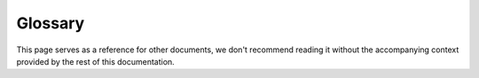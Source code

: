 Glossary
========
This page serves as a reference for other documents, we don't recommend reading
it without the accompanying context provided by the rest of this documentation.

.. glossary::
   Action
     A generic term to describe a concrete :term:`method`, :term:`visualizer`,
     or :term:`pipeline`. Actions accept parameters and/or files
     (:term:`artifacts <Artifact>` or :term:`metadata`) as input, and generate
     some kind of output.

   Archive
     The directory structure of a QIIME 2 :term:`Result`.  Contains *at least*
     a root directory (named by :term:`UUID`) and a ``VERSION`` file within
     that directory.

   Artifact
     A QIIME 2 :term:`Result` that contains data to operate on.

   Deployment
     An installation of QIIME 2 as well as zero-or-more :term:`interfaces
     <Interface>` and :term:`plugins <Plugin>`.

   Directory Format
     A string that represents a particular layout of files and or directories
     as well as how their contents will be structured.

   Format
     A string that represents a particular file format.

   Framework
     The engine of orchestration that enables QIIME 2 to function together as a
     cohesive unit.

   Identifier
     A unique value that denotes an individual sample or feature.

   Identity
     Distinguishes a piece of data. QIIME 2 does not consider a rename (like
     UNIX ``mv``) to change identity, however re-running a command, would
     change identity.

   Input
     Data provided to an :term:`action`. Can be an :term:`artifact` or
     :term:`metadata`.

   Interface
     A user-interface responsible for coordinating user-specified intent into
     :term:`framework`-driven action.

   Metadata
     Columnar data for annotating additional values to existing data. Operates
     along Sample IDs or Feature IDs.

   Method
     A method accepts some combination of QIIME 2 :term:`artifacts <Artifact>`
     and :term:`parameters <Parameter>` as :term:`input`, and produces one or
     more QIIME 2 artifacts as :term:`output`.

   Output
     Objects returned by an :term:`action`. Can be :term:`artifact(s)
     <Artifact>` or :term:`visualization(s) <Visualization>`.

   Parameter
     A value that alters the behavior of an :term:`action`.

   Payload
     Data that is meant for primary consumption or interpretation (in contrast
     to *metadata* which may be useful retrospectively, but is not primarily
     useful).

   Pipeline
     A pipeline accepts some combination of QIIME 2 :term:`artifacts
     <Artifact>` and :term:`parameters <Parameter>` as :term:`input`, and
     produces one or more QIIME 2 :term:`artifacts <Artifact>` and/or
     :term:`visualizations <Visualization>` as :term:`output`.

   Plugin
     A discrete module that registers some form of additional functionality
     with the :term:`framework`, including new :term:`methods <Method>`,
     :term:`visualizers <Visualizer>`, :term:`formats <Format>`, or
     :term:`transformers <Transformer>`.

   Primitive Type
     A :term:`type` that is used to communicate parameters to an
     :term:`interface`.  These are predefined by the :term:`framework` and
     cannot be extended.

   Result
     A generic term for either a :term:`Visualization` or an :term:`Artifact`.

   Semantic Type
     A :term:`type` that is used to classify :term:`artifacts<Artifact>` and
     how they can be used. These types may be extended by
     :term:`plugins<Plugin>`.

   Transformer
     A function registered on the :term:`framework` capable of converting data
     in one :term:`format` into data of another :term:`format`.

   Type
     A name that is used to classify how a piece of data may be used.  Most
     commonly used to refer to :term:`Semantic Type`, but can also refer to
     :term:`Primitive Type` and :term:`Visualization (Type)`.

   UUID
     Universally Unique IDentifier, in the context of QIIME 2, almost certainly
     refers to a *Version 4* UUID, which is a randomly generated ID. See this
     `RFC <https://tools.ietf.org/html/rfc4122>`_ or this `wikipedia entry
     <https://en.wikipedia.org/wiki/Universally_unique_identifier>`_ for
     details.

   View
     A particular representation of data. This includes on-disk formats and
     in-memory data structures (objects).

   Visualization
     A QIIME 2 :term:`Result` that contains an interactive visualization.

   Visualization (Type)
     The :term:`type` of a :term:`visualization`. There are no subtyping
     relations between this type and any other (it is a singleton) and cannot
     be extended (because it is a singleton).

   Visualizer
     A visualizer accepts some combination of QIIME 2 :term:`artifacts
     <Artifact>` and :term:`parameters <Parameter>` as :term:`input`, and
     produces exactly one :term:`visualization` as :term:`output`.
